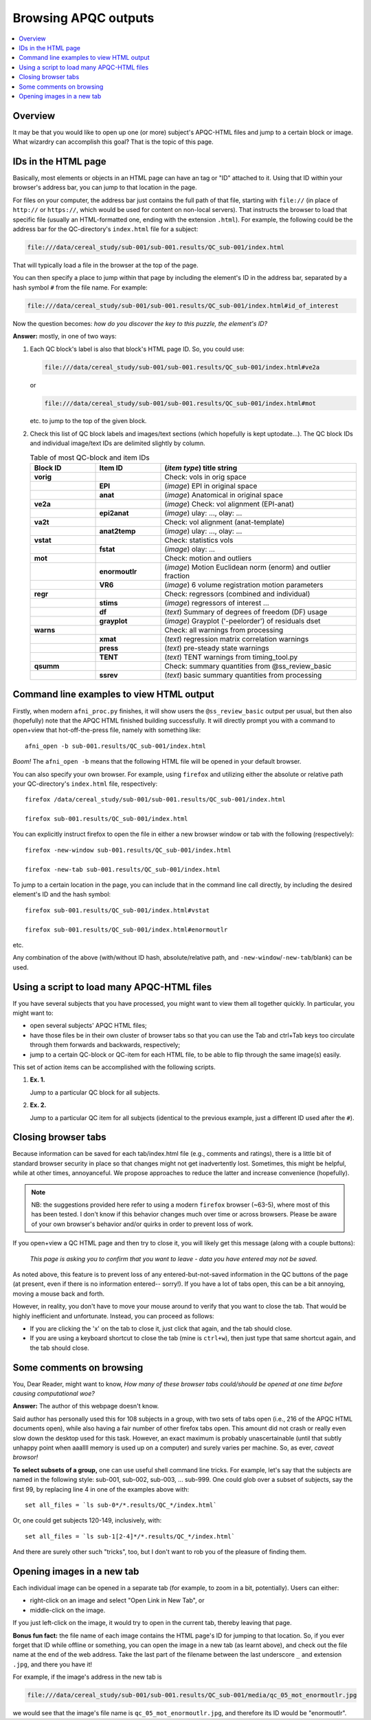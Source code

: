 .. _apqc_browsing:

Browsing APQC outputs
=========================================

.. contents:: :local:

.. highlight:: Tcsh

Overview
------------------------

It may be that you would like to open up one (or more) subject's
APQC-HTML files and jump to a certain block or image.  What wizardry
can accomplish this goal?  That is the topic of this page.

IDs in the HTML page
---------------------------------------

Basically, most elements or objects in an HTML page can have an tag or
"ID" attached to it.  Using that ID within your browser's address bar,
you can jump to that location in the page.

For files on your computer, the address bar just contains the full
path of that file, starting with ``file://`` (in place of ``http://``
or ``https://``, which would be used for content on non-local
servers).  That instructs the browser to load that specific file
(usually an HTML-formatted one, ending with the extension ``.html``).
For example, the following could be the address bar for the
QC-directory's ``index.html`` file for a subject:

.. code-block:: none

   file:///data/cereal_study/sub-001/sub-001.results/QC_sub-001/index.html

That will typically load a file in the browser at the top of the page.

You can then specify a place to jump within that page by including the
element's ID in the address bar, separated by a hash symbol ``#`` from
the file name.  For example:

.. code-block:: none

   file:///data/cereal_study/sub-001/sub-001.results/QC_sub-001/index.html#id_of_interest

Now the question becomes: *how do you discover the key to this puzzle,
the element's ID?*

**Answer:** mostly, in one of two ways:

#. Each QC block's label is also that block's HTML page ID.  So, you
   could use:

   .. code-block:: none

      file:///data/cereal_study/sub-001/sub-001.results/QC_sub-001/index.html#ve2a

   or

   .. code-block:: none

      file:///data/cereal_study/sub-001/sub-001.results/QC_sub-001/index.html#mot

   etc. to jump to the top of the given block.


#. Check this list of QC block labels and images/text sections (which
   hopefully is kept uptodate\.\.\.).  The QC block IDs and individual
   image/text IDs are delimited slightly by column.

   .. list-table:: Table of most QC-block and item IDs
      :header-rows: 1
      :widths: 15 15 45

      * - Block ID
        - Item ID
        - (*item type*) title string
      * - **vorig**
        -
        - Check: vols in orig space
      * - 
        - **EPI**
        - (*image*) EPI in original space
      * - 
        - **anat**
        - (*image*) Anatomical in original space
      * - **ve2a**
        -
        - (*image*) Check: vol alignment (EPI-anat)
      * - 
        - **epi2anat**
        - (*image*) ulay: \.\.\., olay: \.\.\.
      * - **va2t**
        -
        - Check: vol alignment (anat-template)
      * - 
        - **anat2temp**
        - (*image*) ulay: \.\.\., olay: \.\.\.
      * - **vstat**
        -
        - Check: statistics vols
      * - 
        - **fstat**
        - (*image*) olay: \.\.\.
      * - **mot**
        -
        - Check: motion and outliers
      * - 
        - **enormoutlr**
        - (*image*) Motion Euclidean norm (enorm) and outlier fraction
      * - 
        - **VR6**
        - (*image*) 6 volume registration motion parameters
      * - **regr**
        -
        - Check: regressors (combined and individual)
      * - 
        - **stims**
        - (*image*) regressors of interest \.\.\.
      * - 
        - **df**
        - (*text*) Summary of degrees of freedom (DF) usage
      * - 
        - **grayplot**
        - (*image*) Grayplot ('-peelorder') of residuals dset
      * - **warns**
        -
        - Check: all warnings from processing 
      * - 
        - **xmat**
        - (*text*) regression matrix correlation warnings
      * - 
        - **press**
        - (*text*) pre-steady state warnings
      * - 
        - **TENT**
        - (*text*) TENT warnings from timing_tool.py
      * - **qsumm**
        -
        - Check: summary quantities from @ss_review_basic
      * - 
        - **ssrev**
        - (*text*) basic summary quantities from processing



Command line examples to view HTML output
--------------------------------------------

Firstly, when modern ``afni_proc.py`` finishes, it will show users the
``@ss_review_basic`` output per usual, but then also (hopefully) note
that the APQC HTML finished building successfully.  It will directly
prompt you with a command to open+view that hot-off-the-press file,
namely with something like::

   afni_open -b sub-001.results/QC_sub-001/index.html

*Boom!* The ``afni_open -b`` means that the following HTML file will
be opened in your default browser.  

You can also specify your own browser.  For example, using ``firefox``
and utilizing either the absolute or relative path your QC-directory's
``index.html`` file, respectively::

  firefox /data/cereal_study/sub-001/sub-001.results/QC_sub-001/index.html

  firefox sub-001.results/QC_sub-001/index.html

You can explicitly instruct firefox to open the file in either a new
browser window or tab with the following (respectively)::

  firefox -new-window sub-001.results/QC_sub-001/index.html

  firefox -new-tab sub-001.results/QC_sub-001/index.html


To jump to a certain location in the page, you can include that in the
command line call directly, by including the desired element's ID and
the hash symbol::

  firefox sub-001.results/QC_sub-001/index.html#vstat

  firefox sub-001.results/QC_sub-001/index.html#enormoutlr

etc.

Any combination of the above (with/without ID hash, absolute/relative
path, and ``-new-window``/``-new-tab``/blank) can be used.


Using a script to load many APQC-HTML files
------------------------------------------------

If you have several subjects that you have processed, you might want
to view them all together quickly. In particular, you might want to:

* open several subjects' APQC HTML files;

* have those files be in their own cluster of browser tabs so that you
  can use the Tab and ctrl+Tab keys too circulate through them
  forwards and backwards, respectively;

* jump to a certain QC-block or QC-item for each HTML file, to be able
  to flip through the same image(s) easily.

This set of action items can be accomplished with the following
scripts.

#. **Ex. 1.**

   Jump to a particular QC block for all subjects.

   .. code-block:: Tcsh
      :linenos:

      #!/bin/tcsh

      # Construct a list of all subjects to view
      set all_files = `\ls sub*/*.results/QC_*/index.html`

      # Loop over all the subjects in the list
      foreach ii ( `seq 1 1 $#all_files` )

          set ff = ${all_files[$ii]}
          echo "++ Opening: $ff"

          # Open the first HTML a new window, the rest in a new tab
          if ( $ii == 1 ) then
              firefox -new-window ${ff}\#vstat
          else 
              firefox -new-tab    ${ff}\#vstat
          endif

      end


#. **Ex. 2.**

   Jump to a particular QC item for all subjects (identical to the
   previous example, just a different ID used after the ``#``).

   .. code-block:: Tcsh
      :linenos:

      #!/bin/tcsh

      # Construct a list of all subjects to view
      set all_files = `\ls sub*/*.results/QC_*/index.html`

      # Loop over all the subjects in the list
      foreach ii ( `seq 1 1 $#all_files` )

          set ff = ${all_files[$ii]}
          echo "++ Opening: $ff"

          # Open the first HTML a new window, the rest in a new tab
          if ( $ii == 1 ) then
              firefox -new-window ${ff}\#enormoutlr
          else 
              firefox -new-tab    ${ff}\#enormoutlr
          endif

      end

Closing browser tabs
-----------------------------

Because information can be saved for each tab/index.html file (e.g.,
comments and ratings), there is a little bit of standard browser
security in place so that changes might not get inadvertently lost.
Sometimes, this might be helpful, while at other times, annoyanceful.
We propose approaches to reduce the latter and increase convenience
(hopefully).

.. note:: NB: the suggestions provided here refer to using a modern
          ``firefox`` browser (~63-5), where most of this has been
          tested.  I don't know if this behavior changes much over
          time or across browsers.  Please be aware of your own
          browser's behavior and/or quirks in order to prevent loss of
          work.

If you open+view a QC HTML page and then try to close it, you will
likely get this message (along with a couple buttons):
  *This page is asking you to confirm that you want to leave - data
  you have entered may not be saved.*

As noted above, this feature is to prevent loss of any
entered-but-not-saved information in the QC buttons of the page (at
present, even if there is no information entered-- sorry!).  If you
have a lot of tabs open, this can be a bit annoying, moving a mouse
back and forth.

However, in reality, you don't have to move your mouse around to
verify that you want to close the tab.  That would be highly
inefficient and unfortunate.  Instead, you can proceed as follows:

* If you are clicking the 'x' on the tab to close it, just click that
  again, and the tab should close.

* If you are using a keyboard shortcut to close the tab (mine is
  ``ctrl+w``), then just type that same shortcut again, and the tab
  should close.


Some comments on browsing
-----------------------------

You, Dear Reader, might want to know, *How many of these browser tabs
could/should be opened at one time before causing computational woe?*

**Answer:** The author of this webpage doesn't know.

Said author has personally used this for 108 subjects in a group, with
two sets of tabs open (i.e., 216 of the APQC HTML documents open),
while also having a fair number of other firefox tabs open. This
amount did not crash or really even slow down the desktop used for
this task. However, an exact maximum is probably unascertainable
(until that subtly unhappy point when aaallll memory is used up on a
computer) and surely varies per machine.  So, as ever, *caveat
browsor!*

**To select subsets of a group,** one can use useful shell command
line tricks.  For example, let's say that the subjects are named in
the following style: sub-001, sub-002, sub-003, ... sub-999. One could
glob over a subset of subjects, say the first 99, by replacing line 4
in one of the examples above with::

  set all_files = `ls sub-0*/*.results/QC_*/index.html`

Or, one could get subjects 120-149, inclusively, with::

  set all_files = `ls sub-1[2-4]*/*.results/QC_*/index.html`

And there are surely other such "tricks", too, but I don't want to rob
you of the pleasure of finding them.

.. _apqc_browsing_newtab: 

Opening images in a new tab
----------------------------------

Each individual image can be opened in a separate tab (for example, to
zoom in a bit, potentially).  Users can either:

* right-click on an image and select "Open Link in New Tab", or

* middle-click on the image.

If you just left-click on the image, it would try to open in the
current tab, thereby leaving that page.

**Bonus fun fact:** the file name of each image contains the HTML
page's ID for jumping to that location. So, if you ever forget that ID
while offline or something, you can open the image in a new tab (as
learnt above), and check out the file name at the end of the web
address.  Take the last part of the filename between the last
underscore ``_`` and extension ``.jpg``, and there you have it!

For example, if the image's address in the new tab is

.. code-block:: none

   file:///data/cereal_study/sub-001/sub-001.results/QC_sub-001/media/qc_05_mot_enormoutlr.jpg

we would see that the image's file name is
``qc_05_mot_enormoutlr.jpg``, and therefore its ID would be
"enormoutlr".
